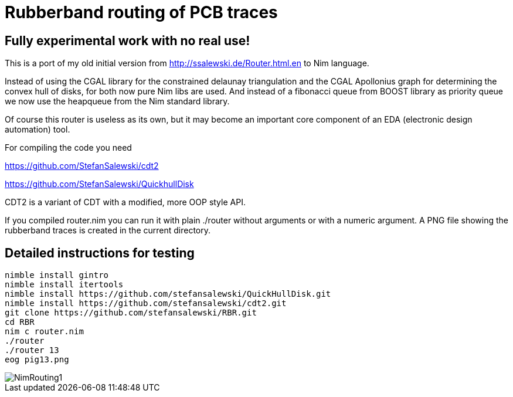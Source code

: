 = Rubberband routing of PCB traces
:icons: font
:imagesdir: http://ssalewski.de/tmp
:source-highlighter: rouge
:rouge-style: molokai

== Fully experimental work with no real use!

This is a port of my old initial version from
http://ssalewski.de/Router.html.en
to Nim language.

Instead of using the CGAL library for the constrained delaunay triangulation and the
CGAL Apollonius graph for determining the convex hull of disks, for both
now pure Nim libs are used. And instead of a fibonacci queue from BOOST
library as priority queue we now use the heapqueue from the Nim standard library.

Of course this router is useless as its own, but it may become an important core component
of an EDA (electronic design automation) tool.

For compiling the code you need

https://github.com/StefanSalewski/cdt2

https://github.com/StefanSalewski/QuickhullDisk

CDT2 is a variant of CDT with a modified, more OOP style API.

If you compiled router.nim you can run it with plain ./router without arguments
or with a numeric argument. A PNG file showing the rubberband traces
is created in the current directory.

== Detailed instructions for testing

----
nimble install gintro
nimble install itertools
nimble install https://github.com/stefansalewski/QuickHullDisk.git
nimble install https://github.com/stefansalewski/cdt2.git
git clone https://github.com/stefansalewski/RBR.git
cd RBR
nim c router.nim
./router
./router 13
eog pig13.png
----

image::NimRouting1.png[]

